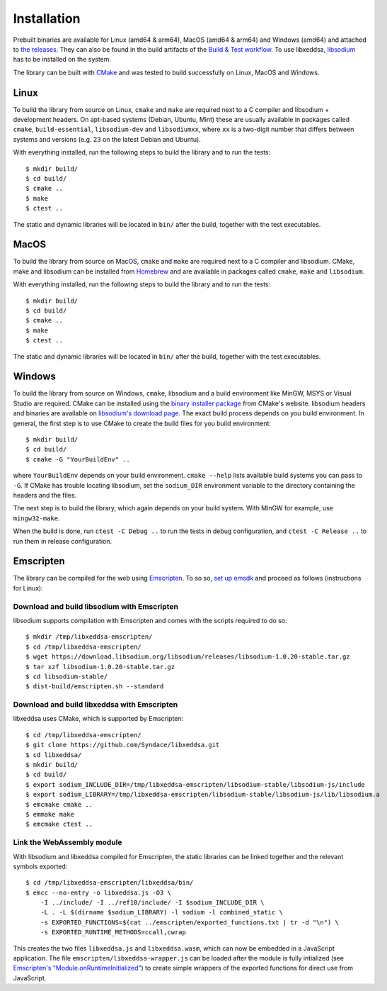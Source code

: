 Installation
============

Prebuilt binaries are available for Linux (amd64 & arm64), MacOS (amd64 & arm64) and Windows (amd64) and attached to `the releases <https://github.com/Syndace/libxeddsa/releases>`_. They can also be found in the build artifacts of the `Build & Test workflow <https://github.com/Syndace/libxeddsa/actions/workflows/build-and-test.yml>`_. To use libxeddsa, `libsodium <https://download.libsodium.org/doc/>`_ has to be installed on the system.

The library can be built with `CMake <https://cmake.org/>`_ and was tested to build successfully on Linux, MacOS and Windows.

Linux
-----

To build the library from source on Linux, ``cmake`` and ``make`` are required next to a C compiler and libsodium + development headers. On apt-based systems (Debian, Ubuntu, Mint) these are usually available in packages called ``cmake``, ``build-essential``, ``libsodium-dev`` and ``libsodiumxx``, where ``xx`` is a two-digit number that differs between systems and versions (e.g. 23 on the latest Debian and Ubuntu).

With everything installed, run the following steps to build the library and to run the tests::

    $ mkdir build/
    $ cd build/
    $ cmake ..
    $ make
    $ ctest ..

The static and dynamic libraries will be located in ``bin/`` after the build, together with the test executables.

MacOS
-----

To build the library from source on MacOS, ``cmake`` and ``make`` are required next to a C compiler and libsodium. CMake, make and libsodium can be installed from `Homebrew <https://brew.sh/>`_ and are available in packages called ``cmake``, ``make`` and ``libsodium``.

With everything installed, run the following steps to build the library and to run the tests::

    $ mkdir build/
    $ cd build/
    $ cmake ..
    $ make
    $ ctest ..

The static and dynamic libraries will be located in ``bin/`` after the build, together with the test executables.

Windows
-------

To build the library from source on Windows, ``cmake``, libsodium and a build environment like MinGW, MSYS or Visual Studio are required. CMake can be installed using the `binary installer package <https://cmake.org/download/>`_ from CMake's website. libsodium headers and binaries are available on `libsodium's download page <https://download.libsodium.org/libsodium/releases/>`_. The exact build process depends on you build environment. In general, the first step is to use CMake to create the build files for you build environment::

    $ mkdir build/
    $ cd build/
    $ cmake -G "YourBuildEnv" ..

where ``YourBuildEnv`` depends on your build environment. ``cmake --help`` lists available build systems you can pass to ``-G``. If CMake has trouble locating libsodium, set the ``sodium_DIR`` environment variable to the directory containing the headers and the files.

The next step is to build the library, which again depends on your build system. With MinGW for example, use ``mingw32-make``.

When the build is done, run ``ctest -C Debug ..`` to run the tests in debug configuration, and ``ctest -C Release ..`` to run them in release configuration.

Emscripten
----------

The library can be compiled for the web using `Emscripten <https://emscripten.org/>`_. To so so, `set up emsdk <https://emscripten.org/docs/getting_started/downloads.html>`_ and proceed as follows (instructions for Linux):

Download and build libsodium with Emscripten
""""""""""""""""""""""""""""""""""""""""""""

libsodium supports compilation with Emscripten and comes with the scripts required to do so::

    $ mkdir /tmp/libxeddsa-emscripten/
    $ cd /tmp/libxeddsa-emscripten/
    $ wget https://download.libsodium.org/libsodium/releases/libsodium-1.0.20-stable.tar.gz
    $ tar xzf libsodium-1.0.20-stable.tar.gz
    $ cd libsodium-stable/
    $ dist-build/emscripten.sh --standard

Download and build libxeddsa with Emscripten
""""""""""""""""""""""""""""""""""""""""""""

libxeddsa uses CMake, which is supported by Emscripten::

    $ cd /tmp/libxeddsa-emscripten/
    $ git clone https://github.com/Syndace/libxeddsa.git
    $ cd libxeddsa/
    $ mkdir build/
    $ cd build/
    $ export sodium_INCLUDE_DIR=/tmp/libxeddsa-emscripten/libsodium-stable/libsodium-js/include
    $ export sodium_LIBRARY=/tmp/libxeddsa-emscripten/libsodium-stable/libsodium-js/lib/libsodium.a
    $ emcmake cmake ..
    $ emmake make
    $ emcmake ctest ..

Link the WebAssembly module
"""""""""""""""""""""""""""

With libsodium and libxeddsa compiled for Emscripten, the static libraries can be linked together and the relevant symbols exported::

    $ cd /tmp/libxeddsa-emscripten/libxeddsa/bin/
    $ emcc --no-entry -o libxeddsa.js -O3 \
        -I ../include/ -I ../ref10/include/ -I $sodium_INCLUDE_DIR \
        -L . -L $(dirname $sodium_LIBRARY) -l sodium -l combined_static \
        -s EXPORTED_FUNCTIONS=$(cat ../emscripten/exported_functions.txt | tr -d "\n") \
        -s EXPORTED_RUNTIME_METHODS=ccall,cwrap

This creates the two files ``libxeddsa.js`` and ``libxeddsa.wasm``, which can now be embedded in a JavaScript application. The file ``emscripten/libxeddsa-wrapper.js`` can be loaded after the module is fully intialized (see `Emscripten's "Module.onRuntimeInitialized" <https://emscripten.org/docs/api_reference/module.html#Module.onRuntimeInitialized>`_) to create simple wrappers of the exported functions for direct use from JavaScript.
